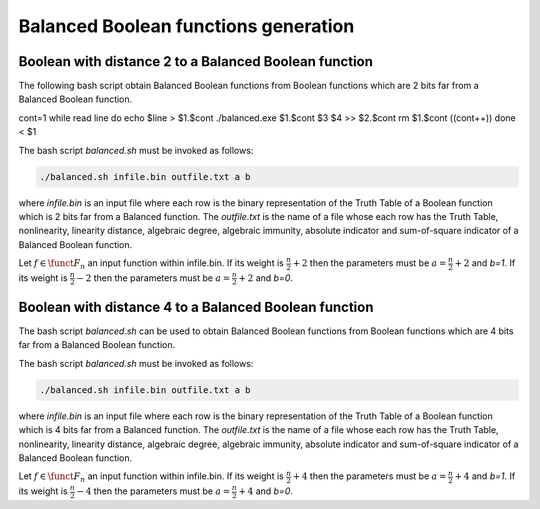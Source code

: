 *************************************
Balanced Boolean functions generation
*************************************

Boolean with distance 2 to a Balanced Boolean function
======================================================

The following bash script obtain Balanced Boolean functions from Boolean functions which are 2 bits far from a Balanced Boolean function.

.. code-block:: bash
   :caption: balanced.sh
   :name: balanced.sh

cont=1
while read line
do
echo $line > $1.$cont
./balanced.exe $1.$cont $3 $4 >> $2.$cont
rm $1.$cont
((cont++))
done < $1

The bash script *balanced.sh* must be invoked as follows:  

.. code-block:: console

	./balanced.sh infile.bin outfile.txt a b

where *infile.bin* is an input file where each row is the binary representation of the Truth Table of a Boolean function which is 2 bits far from a Balanced function. The *outfile.txt* is the name of a file whose each row has the Truth Table, nonlinearity, linearity distance, algebraic degree, algebraic immunity, absolute indicator and sum-of-square indicator of a Balanced Boolean function.

Let :math:`f \in \funct{F}_n` an input function within infile.bin. If its weight is :math:`\frac{n}{2}+2` then the parameters must be :math:`a=\frac{n}{2}+2` and *b=1*. If its weight is :math:`\frac{n}{2}-2` then the parameters must be :math:`a=\frac{n}{2}+2` and *b=0*. 

.. code-block:: c
   :caption: balanced.exe
   :name: balanced.exe

	#include <iostream>
	#include <fstream>
	#include "VBF.h"
	  
	int main(int argc, char *argv[]) 
	{
	   using namespace VBFNS;
	   
	   VBF		F,G;
	   NTL::mat_GF2 T, Tt, A, B;
	   NTL::vec_long v;
	   NTL::GF2 valor;
	   long i, j, n, spacen;

	   ifstream input(argv[1]);
	   if(!input) {
	      cerr << "Error opening " << argv[1] << endl;
	      return 0;
	   }
	   F.putBinTT(input);
	   input.close();

	   T = TT(F);
	   Tt = transpose(T);
	   spacen = Tt.NumCols();
	   A.SetDims(1,spacen);
	   B.SetDims(spacen,1);

	   n = atol(argv[2]);
	   valor = to_GF2(atoi(argv[3]));   
	   v.SetLength(n);
	   j = 0;

	   for (i = 0; i < spacen; i++) {
	      if (Tt[0][i] == valor) {
	        v[j] = i;
	        j++;
	      }
	   }
	   valor = valor + 1;

	   for (i = 0; i < n; i++) {      
	      for (j = i+1; j < n; j++) {
	         A = Tt;
	         A[0][v[i]] = valor;
	         A[0][v[j]] = valor;
	         B = transpose(A);
	         G.puttt(B);
	         
	         cout << "[" << A[0] << "]" << "," << nl(G) << 			"," << ld(G) << "," << deg(G) << "," << AI(G) 			<< "," << maxAC(G) << "," << sigma(G) << endl;

	         G.kill();
	       }
	   }

	   return 0;
	}

Boolean with distance 4 to a Balanced Boolean function
======================================================

The bash script *balanced.sh* can be used to obtain Balanced Boolean functions from Boolean functions which are 4 bits far from a Balanced Boolean function.

The bash script *balanced.sh* must be invoked as follows:  

.. code-block:: console

	./balanced.sh infile.bin outfile.txt a b

where *infile.bin* is an input file where each row is the binary representation of the Truth Table of a Boolean function which is 4 bits far from a Balanced function. The *outfile.txt* is the name of a file whose each row has the Truth Table, nonlinearity, linearity distance, algebraic degree, algebraic immunity, absolute indicator and sum-of-square indicator of a Balanced Boolean function.

Let :math:`f \in \funct{F}_n` an input function within infile.bin. If its weight is :math:`\frac{n}{2}+4` then the parameters must be :math:`a=\frac{n}{2}+4` and *b=1*. If its weight is :math:`\frac{n}{2}-4` then the parameters must be :math:`a=\frac{n}{2}+4` and *b=0*. 

.. code-block:: c
   :caption: balanced.exe
   :name: balanced.exe

	#include <iostream>
	#include <fstream>
	#include "VBF.h"
	  
	int main(int argc, char *argv[]) 
	{
	   using namespace VBFNS;
	   
	   VBF		F,G;
	   NTL::mat_GF2 T, Tt, A, B;
	   NTL::vec_long v;
	   NTL::GF2 valor;
	   long i, j, k, l, n, spacen;

	   ifstream input(argv[1]);
	   if(!input) {
	      cerr << "Error opening " << argv[1] << endl;
	      return 0;
	   }
	   F.putBinTT(input);
	   input.close();

	   T = TT(F);
	   Tt = transpose(T);
	   spacen = Tt.NumCols();
	   A.SetDims(1,spacen);
	   B.SetDims(spacen,1);

	   n = atol(argv[2]);
	   valor = to_GF2(atoi(argv[3]));   
	   v.SetLength(n);
	   j = 0;

	   for (i = 0; i < spacen; i++) {
	      if (Tt[0][i] == valor) {
	        v[j] = i;
	        j++;
	      }
	   }
	   valor = valor + 1;

	   for (i = 0; i < n; i++) {      
	      for (j = i+1; j < n; j++) {
	         for (k = j+1; k < n; k++) {
	            for (l = k+1; l < n; l++) { 
	               A = Tt;
	               A[0][v[i]] = valor;
	               A[0][v[j]] = valor;
	               A[0][v[k]] = valor;
	               A[0][v[l]] = valor;
	               B = transpose(A);
	               G.puttt(B);
	         
	               cout << "[" << A[0] << "]" << "," << nl(G) 				<< "," << deg(G) << "," << AI(G) << "," 				<< maxAC(G) << "," << sigma(G) << endl;

	               G.kill();
	            }
	          }
	       }
	   }

	   return 0;
	}
